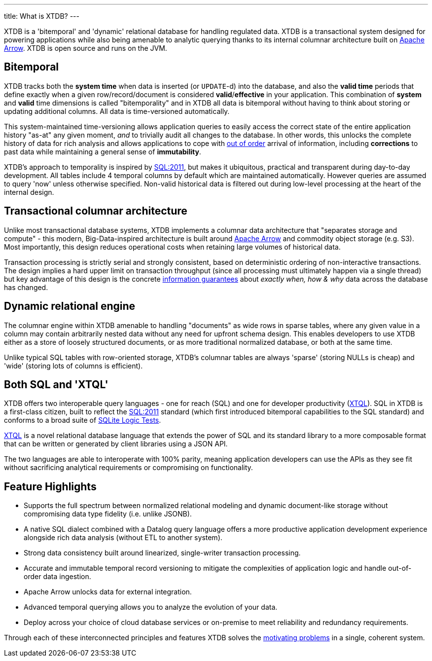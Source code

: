 ---
title: What is XTDB?
---

XTDB is a 'bitemporal' and 'dynamic' relational database for handling regulated data. XTDB is a transactional system designed for powering applications while also being amenable to analytic querying thanks to its internal columnar architecture built on link:https://arrow.apache.org/[Apache Arrow]. XTDB is open source and runs on the JVM.

== Bitemporal

XTDB tracks both the *system time* when data is inserted (or `UPDATE`-d) into the database, and also the *valid time* periods that define exactly when a given row/record/document is considered *valid*/*effective* in your application. This combination of *system* and *valid* time dimensions is called "bitemporality" and in XTDB all data is bitemporal without having to think about storing or updating additional columns. All data is time-versioned automatically.

This system-maintained time-versioning allows application queries to easily access the correct state of the entire application history "as-at" any given moment, _and_ to trivially audit all changes to the database. In other words, this unlocks the complete history of data for rich analysis and allows applications to cope with link:https://tidyfirst.substack.com/p/eventual-business-consistency[out of order] arrival of information, including *corrections* to past data while maintaining a general sense of *immutability*.

XTDB’s approach to temporality is inspired by link:https://en.wikipedia.org/wiki/SQL:2011[SQL:2011], but makes it ubiquitous, practical and transparent during day-to-day development. All tables include 4 temporal columns by default which are maintained automatically. However queries are assumed to query 'now' unless otherwise specified. Non-valid historical data is filtered out during low-level processing at the heart of the internal design.

== Transactional columnar architecture

Unlike most transactional database systems, XTDB implements a columnar data architecture that "separates storage and compute" - this modern, Big-Data-inspired architecture is built around link:https://arrow.apache.org/[Apache Arrow] and commodity object storage (e.g. S3). Most importantly, this design reduces operational costs when retaining large volumes of historical data.

Transaction processing is strictly serial and strongly consistent, based on deterministic ordering of non-interactive transactions. The design implies a hard upper limit on transaction throughput (since all processing must ultimately happen via a single thread) but key advantage of this design is the concrete link:https://www.youtube.com/watch?v=Cym4TZwTCNU[information guarantees] about _exactly when, how & why_ data across the database has changed.

== Dynamic relational engine

The columnar engine within XTDB amenable to handling "documents" as wide rows in sparse tables, where any given value in a column may contain arbitrarily nested data without any need for upfront schema design. This enables developers to use XTDB either as a store of loosely structured documents, or as more traditional normalized database, or both at the same time.

Unlike typical SQL tables with row-oriented storage, XTDB's columnar tables are always 'sparse' (storing NULLs is cheap) and 'wide' (storing lots of columns is efficient).

== Both SQL *and* 'XTQL'

XTDB offers two interoperable query languages - one for reach (SQL) and one for developer productivity (link:/intro/what-is-xtql[XTQL]). SQL in XTDB is a first-class citizen, built to reflect the link:https://en.wikipedia.org/wiki/SQL:2011[SQL:2011] standard (which first introduced bitemporal capabilities to the SQL standard) and conforms to a broad suite of link:https://www.sqlite.org/sqllogictest/doc/trunk/about.wiki[SQLite Logic Tests].

link:/intro/what-is-xtql[XTQL] is a novel relational database language that extends the power of SQL and its standard library to a more composable format that can be written or generated by client libraries using a JSON API.

The two languages are able to interoperate with 100% parity, meaning application developers can use the APIs as they see fit without sacrificing analytical requirements or compromising on functionality.

== Feature Highlights

* Supports the full spectrum between normalized relational modeling and dynamic document-like storage without compromising data type fidelity (i.e. unlike JSONB).

* A native SQL dialect combined with a Datalog query language offers a more productive application development experience alongside rich data analysis (without ETL to another system).

* Strong data consistency built around linearized, single-writer transaction processing.

* Accurate and immutable temporal record versioning to mitigate the complexities of application logic and handle out-of-order data ingestion.

* Apache Arrow unlocks data for external integration.

* Advanced temporal querying allows you to analyze the evolution of your data.

* Deploy across your choice of cloud database services or on-premise to meet reliability and redundancy requirements.

Through each of these interconnected principles and features XTDB solves the link:/intro/why-xtdb[motivating problems] in a single, coherent system.
